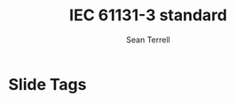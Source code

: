 
* Slide Tags 
#+title:  IEC 61131-3 standard 
#+author: Sean Terrell
#+email: AutomationSynergyND@gmail.com
#+date:
#+REVEAL_HLEVEL: 2


*   

 
